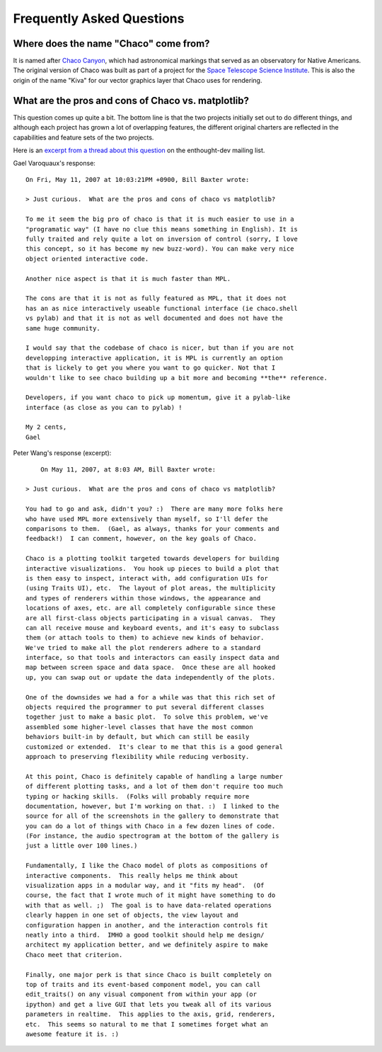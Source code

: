 .. _faq:

##########################
Frequently Asked Questions
##########################


Where does the name "Chaco" come from?
======================================

It is named after `Chaco Canyon <http://www.nps.gov/chcu/>`_, which had
astronomical markings that served as an observatory for Native Americans. The
original version of Chaco was built as part of a project for the `Space
Telescope Science Institute <http://www.stsci.edu/>`_. This is also
the origin of the name "Kiva" for our vector graphics layer that Chaco uses for
rendering.


What are the pros and cons of Chaco vs. matplotlib?
===================================================

This question comes up quite a bit.  The bottom line is that the two projects
initially set out to do different things, and although each project has grown a
lot of overlapping features, the different original charters are reflected in
the capabilities and feature sets of the two projects.


Here is an `excerpt from a thread about this question
<http://thread.gmane.org/gmane.comp.python.enthought.devel/5220/focus=5221>`_ on
the enthought-dev mailing list.

Gael Varoquaux's response::

    On Fri, May 11, 2007 at 10:03:21PM +0900, Bill Baxter wrote:

    > Just curious.  What are the pros and cons of chaco vs matplotlib?

    To me it seem the big pro of chaco is that it is much easier to use in a
    "programatic way" (I have no clue this means something in English). It is
    fully traited and rely quite a lot on inversion of control (sorry, I love
    this concept, so it has become my new buzz-word). You can make very nice
    object oriented interactive code.

    Another nice aspect is that it is much faster than MPL.

    The cons are that it is not as fully featured as MPL, that it does not
    has an as nice interactively useable functional interface (ie chaco.shell
    vs pylab) and that it is not as well documented and does not have the
    same huge community.

    I would say that the codebase of chaco is nicer, but than if you are not
    developping interactive application, it is MPL is currently an option
    that is lickely to get you where you want to go quicker. Not that I
    wouldn't like to see chaco building up a bit more and becoming **the** reference.

    Developers, if you want chaco to pick up momentum, give it a pylab-like
    interface (as close as you can to pylab) !

    My 2 cents,
    Gael


Peter Wang's response (excerpt)::

	On May 11, 2007, at 8:03 AM, Bill Baxter wrote:

    > Just curious.  What are the pros and cons of chaco vs matplotlib?

    You had to go and ask, didn't you? :)  There are many more folks here
    who have used MPL more extensively than myself, so I'll defer the
    comparisons to them.  (Gael, as always, thanks for your comments and
    feedback!)  I can comment, however, on the key goals of Chaco.

    Chaco is a plotting toolkit targeted towards developers for building
    interactive visualizations.  You hook up pieces to build a plot that
    is then easy to inspect, interact with, add configuration UIs for
    (using Traits UI), etc.  The layout of plot areas, the multiplicity
    and types of renderers within those windows, the appearance and
    locations of axes, etc. are all completely configurable since these
    are all first-class objects participating in a visual canvas.  They
    can all receive mouse and keyboard events, and it's easy to subclass
    them (or attach tools to them) to achieve new kinds of behavior.
    We've tried to make all the plot renderers adhere to a standard
    interface, so that tools and interactors can easily inspect data and
    map between screen space and data space.  Once these are all hooked
    up, you can swap out or update the data independently of the plots.

    One of the downsides we had a for a while was that this rich set of
    objects required the programmer to put several different classes
    together just to make a basic plot.  To solve this problem, we've
    assembled some higher-level classes that have the most common
    behaviors built-in by default, but which can still be easily
    customized or extended.  It's clear to me that this is a good general
    approach to preserving flexibility while reducing verbosity.

    At this point, Chaco is definitely capable of handling a large number
    of different plotting tasks, and a lot of them don't require too much
    typing or hacking skills.  (Folks will probably require more
    documentation, however, but I'm working on that. :)  I linked to the
    source for all of the screenshots in the gallery to demonstrate that
    you can do a lot of things with Chaco in a few dozen lines of code.
    (For instance, the audio spectrogram at the bottom of the gallery is
    just a little over 100 lines.)

    Fundamentally, I like the Chaco model of plots as compositions of
    interactive components.  This really helps me think about
    visualization apps in a modular way, and it "fits my head".  (Of
    course, the fact that I wrote much of it might have something to do
    with that as well. ;)  The goal is to have data-related operations
    clearly happen in one set of objects, the view layout and
    configuration happen in another, and the interaction controls fit
    neatly into a third.  IMHO a good toolkit should help me design/
    architect my application better, and we definitely aspire to make
    Chaco meet that criterion.

    Finally, one major perk is that since Chaco is built completely on
    top of traits and its event-based component model, you can call
    edit_traits() on any visual component from within your app (or
    ipython) and get a live GUI that lets you tweak all of its various
    parameters in realtime.  This applies to the axis, grid, renderers,
    etc.  This seems so natural to me that I sometimes forget what an
    awesome feature it is. :)



